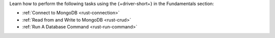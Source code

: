 Learn how to perform the following tasks using the {+driver-short+} in the
Fundamentals section:

- :ref:`Connect to MongoDB <rust-connection>`
- :ref:`Read from and Write to MongoDB <rust-crud>`
- :ref:`Run A Database Command <rust-run-command>`

..
  - :atlas:`Connect to MongoDB Atlas from AWS Lambda </manage-connections-aws-lambda/>`
  - :ref:`Specify the Stable API Version <rust-stable-api>`
  - :ref:`Authenticate to MongoDB <rust-authentication-mechanisms>`
  - :ref:`Connect with Enterprise Authentication Mechanisms <rust-enterprise-authentication-mechanisms>`
  - :ref:`Convert Data to and from BSON <rust-bson>`
  - :ref:`Perform Aggregations <rust-aggregation>`
  - :ref:`Construct Indexes <rust-indexes>`
  - :ref:`Specify Collations to Order Results <rust-collations>`
  - :ref:`Record Log Messages <rust-logging>`
  - :ref:`Monitor Driver Events <rust-monitoring>`
  - :ref:`Store and Retrieve Large Files by Using GridFS <rust-gridfs>`
  - :ref:`Use a Time Series Collection <rust-time-series>`
  - :ref:`Encrypt Fields <rust-fle>`
  - :ref:`Query and Write Geospatial Data <rust-geo>`